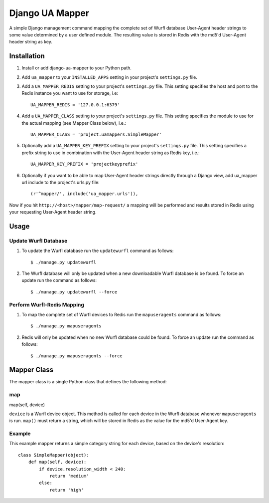 Django UA Mapper
================

A simple Django management command mapping the complete set of Wurfl database User-Agent header strings to some value determined by a user defined module. The resulting value is stored in Redis with the md5'd User-Agent header string as key.


Installation
------------
#. Install or add django-ua-mapper to your Python path.
#. Add ``ua_mapper`` to your ``INSTALLED_APPS`` setting in your project's ``settings.py`` file. 
#. Add a ``UA_MAPPER_REDIS`` setting to your project's ``settings.py`` file. This setting specifies the host and port to the Redis instance you want to use for storage, i.e::

    UA_MAPPER_REDIS = '127.0.0.1:6379'

#. Add a ``UA_MAPPER_CLASS`` setting to your project's ``settings.py`` file. This setting specifies the module to use for the actual mapping (see Mapper Class below), i.e.::

    UA_MAPPER_CLASS = 'project.uamappers.SimpleMapper'

#. Optionally add a ``UA_MAPPER_KEY_PREFIX`` setting to your project's ``settings.py`` file. This setting specifies a prefix string to use in combination with the User-Agent header string as Redis key, i.e.::

    UA_MAPPER_KEY_PREFIX = 'projectkeyprefix'

#. Optionally if you want to be able to map User-Agent header strings directly through a Django view, add ua_mapper url include to the project's urls.py file::
    
    (r'^mapper/', include('ua_mapper.urls')),

Now if you hit ``http://<host>/mapper/map-request/`` a mapping will be performed and results stored in Redis using your requesting User-Agent header string.

Usage
-----

Update Wurfl Database
~~~~~~~~~~~~~~~~~~~~~

#. To update the Wurfl database run the ``updatewurfl`` command as follows::

    $ ./manage.py updatewurfl

#. The Wurfl database will only be updated when a new downloadable Wurfl database is be found. To force an update run the command as follows::

    $ ./manage.py updatewurfl --force

Perform Wurfl-Redis Mapping
~~~~~~~~~~~~~~~~~~~~~~~~~~~

#. To map the complete set of Wurfl devices to Redis run the ``mapuseragents`` command as follows::

    $ ./manage.py mapuseragents

#. Redis will only be updated when no new Wurfl database could be found. To force an update run the command as follows::

    $ ./manage.py mapuseragents --force

Mapper Class
------------
The mapper class is a single Python class that defines the following method:

map
~~~

map(self, device)

``device`` is a Wurfl device object. This method is called for each device in the Wurfl database whenever ``mapuseragents`` is run. ``map()`` must return a string, which will be stored in Redis as the value for the md5'd User-Agent key. 

Example
~~~~~~~

This example mapper returns a simple category string for each device, based on the device's resolution::

    class SimpleMapper(object):
        def map(self, device):
            if device.resolution_width < 240:
                return 'medium'
            else:
                return 'high'


